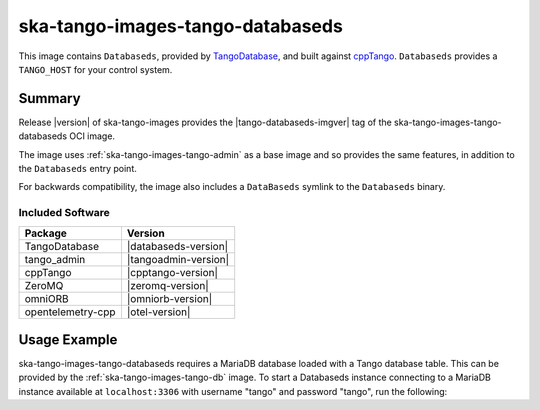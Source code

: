 .. _ska-tango-images-tango-databaseds:

=================================
ska-tango-images-tango-databaseds
=================================

This image contains ``Databaseds``, provided by `TangoDatabase
<https://gitlab.com/tango-controls/TangoDatabase>`_, and built against `cppTango
<https://gitlab.com/tango-controls/cppTango>`_.  ``Databaseds`` provides a
``TANGO_HOST`` for your control system.

Summary
-------

Release |version| of ska-tango-images provides the |tango-databaseds-imgver| tag of
the ska-tango-images-tango-databaseds OCI image.

The image uses :ref:`ska-tango-images-tango-admin` as a base image and so
provides the same features, in addition to the ``Databaseds`` entry point.

For backwards compatibility, the image also includes a ``DataBaseds`` symlink to
the ``Databaseds`` binary.

Included Software
*****************

.. list-table::
   :header-rows: 1

   * - Package
     - Version
   * - TangoDatabase
     - |databaseds-version|
   * - tango_admin
     - |tangoadmin-version|
   * - cppTango
     - |cpptango-version|
   * - ZeroMQ
     - |zeromq-version|
   * - omniORB
     - |omniorb-version|
   * - opentelemetry-cpp
     - |otel-version|

Usage Example
-------------

ska-tango-images-tango-databaseds requires a MariaDB database loaded with a
Tango database table.  This can be provided by the
:ref:`ska-tango-images-tango-db` image.  To start a Databaseds instance
connecting to a MariaDB instance available at ``localhost:3306`` with username
"tango" and password "tango", run the following:


.. code-block:: bash
   :substitutions:

   docker run --rm --net=host \
      --env MYSQL_HOST=127.0.0.1:3306 \
      --env MYSQL_DATABASE=tango \
      --env MYSQL_USER=tango \
      --env MYSQL_PASSWORD=tango \
      |oci-registry|/ska-tango-images-tango-databaseds:|tango-databaseds-imgver| \
      2 -ORBendPoint giop:tcp::10000
